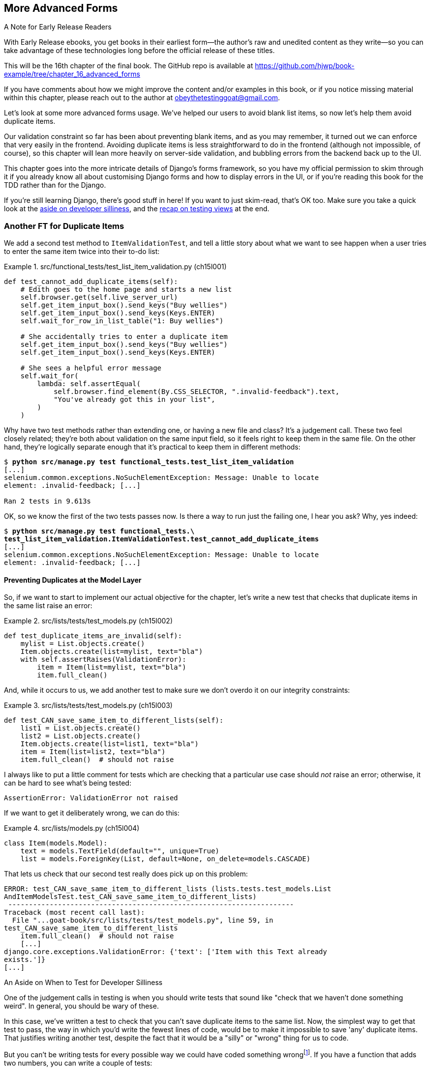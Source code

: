 [[chapter_16_advanced_forms]]
== More Advanced Forms

.A Note for Early Release Readers
****
With Early Release ebooks, you get books in their earliest form—the author's
raw and unedited content as they write—so you can take advantage of these
technologies long before the official release of these titles.

This will be the 16th chapter of the final book.
The GitHub repo is available at
https://github.com/hjwp/book-example/tree/chapter_16_advanced_forms

If you have comments about how we might improve the content and/or examples in this book,
or if you notice missing material within this chapter,
please reach out to the author at obeythetestinggoat@gmail.com.
****

Let's look at some more advanced forms usage.
We've helped our users to avoid blank list items,
so now let's help them avoid duplicate items.

Our validation constraint so far has been about preventing blank items,
and as you may remember, it turned out we can enforce that very easily in the frontend.
Avoiding duplicate items is less straightforward to do in the frontend
(although not impossible, of course),
so this chapter will lean more heavily on server-side validation,
and bubbling errors from the backend back up to the UI.

This chapter goes into the more intricate details of Django's forms framework,
so you have my official permission to skim through it
if you already know all about customising Django forms and how to display errors in the UI,
or if you're reading this book for the TDD rather than for the Django.

If you're still learning Django, there's good stuff in here!
If you want to just skim-read, that's OK too.
Make sure you take a quick look at the
<<testing-for-silliness,aside on developer silliness>>,
and the <<what-to-test-in-views,recap on testing views>> at the end.

// DAVID: A general point: I feel like just because we're doing TDD
// doesn't mean we can't occasionally start up the application
// and use it to figure out what's happening.
// It feels like a long time since we've done that!


=== Another FT for Duplicate Items

((("form data validation", "for duplicate items", id="FDVduplicate15")))
((("functional tests (FTs)", "for duplicate items", secondary-sortas="duplicate items", id="FTduplicate15")))
((("duplicate items testing", "functional test for", id="DITfunctional15")))
((("user interactions", "preventing duplicate items", id="UIduplicate15")))
We add a second test method to `ItemValidationTest`,
and tell a little story about what we want to see happen
when a user tries to enter the same item twice into their to-do list:

[role="sourcecode"]
.src/functional_tests/test_list_item_validation.py (ch15l001)
====
[source,python]
----
def test_cannot_add_duplicate_items(self):
    # Edith goes to the home page and starts a new list
    self.browser.get(self.live_server_url)
    self.get_item_input_box().send_keys("Buy wellies")
    self.get_item_input_box().send_keys(Keys.ENTER)
    self.wait_for_row_in_list_table("1: Buy wellies")

    # She accidentally tries to enter a duplicate item
    self.get_item_input_box().send_keys("Buy wellies")
    self.get_item_input_box().send_keys(Keys.ENTER)

    # She sees a helpful error message
    self.wait_for(
        lambda: self.assertEqual(
            self.browser.find_element(By.CSS_SELECTOR, ".invalid-feedback").text,
            "You've already got this in your list",
        )
    )
----
====

Why have two test methods rather than extending one,
or having a new file and class?
It's a judgement call. These two feel closely related;
they're both about validation on the same input field,
so it feels right to keep them in the same file.
On the other hand, they're logically separate enough
that it's practical to keep them in different methods:

// DAVID: This feels a bit hand-wavy. What are we weighing up here?
// For example, does 'signal' matter in functional tests?
// How about speed?

[subs="specialcharacters,macros"]
----
$ pass:quotes[*python src/manage.py test functional_tests.test_list_item_validation*]
[...]
selenium.common.exceptions.NoSuchElementException: Message: Unable to locate
element: .invalid-feedback; [...]

Ran 2 tests in 9.613s
----

// DAVID: Side note: The favicon 404s are getting pretty distracting by this point, I wonder if it would be
// worth fixing / silencing that somehow earlier in the book?
// HARRY: could do it like this https://stackoverflow.com/a/38917888

OK, so we know the first of the two tests passes now.
Is there a way to run just the failing one, I hear you ask?
Why, yes indeed:

[subs="specialcharacters,macros"]
----
$ pass:quotes[*python src/manage.py test functional_tests.\
test_list_item_validation.ItemValidationTest.test_cannot_add_duplicate_items*]
[...]
selenium.common.exceptions.NoSuchElementException: Message: Unable to locate
element: .invalid-feedback; [...]
----

// TODO; commit ft.

==== Preventing Duplicates at the Model Layer

((("model-layer validation", "preventing duplicate items")))
So, if we want to start to implement our actual objective for the chapter,
let's write a new test that checks that duplicate items in the same list raise an error:

[role="sourcecode"]
.src/lists/tests/test_models.py (ch15l002)
====
[source,python]
----
def test_duplicate_items_are_invalid(self):
    mylist = List.objects.create()
    Item.objects.create(list=mylist, text="bla")
    with self.assertRaises(ValidationError):
        item = Item(list=mylist, text="bla")
        item.full_clean()
----
====

And, while it occurs to us,
we add another test to make sure we don't overdo it on our integrity constraints:


[role="sourcecode"]
.src/lists/tests/test_models.py (ch15l003)
====
[source,python]
----
def test_CAN_save_same_item_to_different_lists(self):
    list1 = List.objects.create()
    list2 = List.objects.create()
    Item.objects.create(list=list1, text="bla")
    item = Item(list=list2, text="bla")
    item.full_clean()  # should not raise
----
====

I always like to put a little comment for tests which are checking
that a particular use case should _not_ raise an error; otherwise,
it can be hard to see what's being tested:

----
AssertionError: ValidationError not raised
----

If we want to get it deliberately wrong, we can do this:


[role="sourcecode"]
.src/lists/models.py (ch15l004)
====
[source,python]
----
class Item(models.Model):
    text = models.TextField(default="", unique=True)
    list = models.ForeignKey(List, default=None, on_delete=models.CASCADE)
----
====

That lets us check that our second test really does pick up on this
problem:

----
ERROR: test_CAN_save_same_item_to_different_lists (lists.tests.test_models.List
AndItemModelsTest.test_CAN_save_same_item_to_different_lists)
 ---------------------------------------------------------------------
Traceback (most recent call last):
  File "...goat-book/src/lists/tests/test_models.py", line 59, in
test_CAN_save_same_item_to_different_lists
    item.full_clean()  # should not raise
    [...]
django.core.exceptions.ValidationError: {'text': ['Item with this Text already
exists.']}
[...]
----

[role="less_space pagebreak-before"]
[[testing-for-silliness]]
.An Aside on When to Test for Developer Silliness
*******************************************************************************

// TODO: i kinda want to back to "stupidity".  talk to Rita about it.

One of the judgement calls in testing is when you should write tests that sound
like "check that we haven't done something weird".  In general, you should
be wary of these.


In this case, we've written a test to check that you can't save duplicate items
to the same list.  Now, the simplest way to get that test to pass, the way in
which you'd write the fewest lines of code, would be to make it impossible to
save 'any' duplicate items.  That justifies writing another test, despite the
fact that it would be a "silly" or "wrong" thing for us to code.

But you can't be writing tests for every possible way we could have coded
something wrongfootnote:[With that said, you can come pretty close.
Once you get comfortable writing tests manually, take a look at
https://hypothesis.readthedocs.io/en/latest/[Hypothesis].
It lets you automatically generate input for your tests,
covering many more test scenarios than you could realistically type manually.
It's not always easy to see how to use it,
but for the right kind of problem, it can be very powerful;
the very first time I used it, it found a bug!].
If you have a function that adds two numbers,
you can write a couple of tests:

[role="skipme"]
[source,python]
----
assert adder(1, 1) == 2
assert adder(2, 1) == 3
----

But you have the right to assume that the implementation isn't deliberately
screwy or perverse:

[role="skipme"]
[source,python]
----
def adder(a, b):
    # unlikely code!
    if a == 3:
        return 666
    else:
        return a + b
----

One way of putting it is that you should trust yourself not to do something
_deliberately_ silly, but not something _accidentally_ silly.
*******************************************************************************

((("Meta attributes")))
Just like `ModelForm`, models can use an inner class called `Meta`,
and that's where we can implement a constraint
which says that an item must be unique for a particular list,
or in other words, that `text` and `list` must be unique together:


[role="sourcecode"]
.src/lists/models.py (ch15l005)
====
[source,python]
----
class Item(models.Model):
    text = models.TextField(default="")
    list = models.ForeignKey(List, default=None, on_delete=models.CASCADE)

    class Meta:
        unique_together = ("list", "text")
----
====

And that passes:

----
Ran 25 tests in 0.024s

OK
----

You might want to take a quick peek at the
https://docs.djangoproject.com/en/5.2/ref/models/options/[Django docs on model `Meta` attributes]
at this point.



[[rewrite-model-test]]
==== Rewriting the Old Model Test

That long-winded model test did serendipitously help us find unexpected
bugs, but now it's time to rewrite it. I wrote it in a very verbose style to
introduce the Django ORM, but in fact, we can get the same coverage from a
couple of much shorter tests.
Delete `test_saving_and_retrieving_items` and replace it with this:

[role="sourcecode"]
.src/lists/tests/test_models.py (ch15l006)
====
[source,python]
----
class ListAndItemModelsTest(TestCase):
    def test_default_text(self):
        item = Item()
        self.assertEqual(item.text, "")

    def test_item_is_related_to_list(self):
        mylist = List.objects.create()
        item = Item()
        item.list = mylist
        item.save()
        self.assertIn(item, mylist.item_set.all())

    [...]
----
====

That's more than enough really--a check of the default values of attributes
on a freshly initialized model object is enough to sense-check that we've
probably set some fields up in 'models.py'.  The "item is related to list" test
is a real "belt and braces" test to make sure that our foreign key relationship
works.

While we're at it, we can split this file out into tests for `Item` and tests
for `List` (there's only one of the latter, `test_get_absolute_url`):

[role="sourcecode"]
.src/lists/tests/test_models.py (ch15l007)
====
[source,python]
----
class ItemModelTest(TestCase):
    def test_default_text(self):
        [...]


class ListModelTest(TestCase):
    def test_get_absolute_url(self):
        [...]
----
====

That's neater and tidier:

[subs="specialcharacters,macros"]
----
$ pass:quotes[*python src/manage.py test lists*]
[...]
Ran 26 tests in 0.092s

OK
----


==== Integrity Errors That Show Up on Save

((("data integrity errors")))
A final aside before we move on.
Do you remember the discussion in  mentioned in <<chapter_14_database_layer_validation>>
that some data integrity errors _are_ picked up on save?
It all depends on whether the integrity constraint is actually being enforced by the database.

Try running `makemigrations` and you'll see
that Django wants to add the `unique_together` constraint to the database itself,
rather than just having it as an application-layer constraint:

[subs="specialcharacters,macros"]
----
$ pass:quotes[*python src/manage.py makemigrations*]
Migrations for 'lists':
  src/lists/migrations/0005_alter_item_unique_together.py
    ~ Alter unique_together for item (1 constraint(s))
----
//ch15l005-1

Now let's run the migration:

[subs="specialcharacters,macros"]
----
$ pass:quotes[*python src/manage.py migrate*]
----

.What to do if you see an IntegrityError when running migrations
*******************************************************************************
When you run the migration, you may encounter the following error:

[role="skipme"]
[subs="specialcharacters,macros"]
----
$ pass:quotes[*python src/manage.py migrate*]
Operations to perform:
  Apply all migrations: auth, contenttypes, lists, sessions
Running migrations:
  Applying lists.0005_alter_item_unique_together...Traceback (most recent call last):
[...]
sqlite3.IntegrityError: UNIQUE constraint failed: lists_item.list_id, lists_item.text

[...]
django.db.utils.IntegrityError: UNIQUE constraint failed: lists_item.list_id, lists_item.text
----

The problem is that
we have at least one database record which _used_ to be valid
but after introducing our new constraint, the `unique_together`,
it's no longer compatible.

To fix this problem, locally we can just delete `src/db.sqlite3` and run the migration again.
We can do this because the database on our laptop is only used for dev,
so the data in it is not important.

In <<chapter_18_second_deploy>>, we'll deploy our new code to production,
and discuss what to do if we run into migrations and data integrity issues at that point.
*******************************************************************************

Now if we change our duplicates test to do a `.save` instead of a
`.full_clean`...


[role="sourcecode"]
.src/lists/tests/test_models.py (ch15l008)
====
[source,python]
----
    def test_duplicate_items_are_invalid(self):
        mylist = List.objects.create()
        Item.objects.create(list=mylist, text="bla")
        with self.assertRaises(ValidationError):
            item = Item(list=mylist, text="bla")
            # item.full_clean()
            item.save()
----
====

It gives:

----
ERROR: test_duplicate_items_are_invalid
(lists.tests.test_models.ItemModelTest.test_duplicate_items_are_invalid)
[...]
sqlite3.IntegrityError: UNIQUE constraint failed: lists_item.list_id,
lists_item.text
[...]
django.db.utils.IntegrityError: UNIQUE constraint failed: lists_item.list_id,
lists_item.text
----

You can see that the error bubbles up from SQLite, and it's a different
error from the one we want, an `IntegrityError` instead of a `ValidationError`.

Let's revert our changes to the test, and see them all passing again:

[role="dofirst-ch15l008-1"]
[subs="specialcharacters,macros"]
----
$ pass:quotes[*python src/manage.py test lists*]
[...]
Ran 26 tests in 0.092s
OK
----

((("", startref="FTduplicate15")))((("", startref="DITfunctional15")))And
now it's time to commit our model-layer changes:


[role="small-code"]
[subs="specialcharacters,macros"]
----
$ pass:[<strong>git status</strong>] # should show changes to tests + models and new migration
$ pass:[<strong>git add src/lists</strong>]
$ pass:[<strong>git diff --staged</strong>]
$ pass:[<strong>git commit -m "Implement duplicate item validation at model layer"</strong>]
----


=== Experimenting with Duplicate Item Validation at the Views Layer


((("duplicate items testing", "at the views layer", secondary-sortas="views layer")))Let's
try running our FT, just to see where we are:

----
selenium.common.exceptions.NoSuchElementException: Message: Unable to locate
element: .invalid-feedback; [...]

----

In case you didn't see it as it flew past, the site is 500ing.footnote:[It's showing a server error, code 500.]
A quick unit test at the view level ought to clear this up:

// DAVID: You've lost me on what thought process you took from that FT failure to writing this test.
// What I would do is actually spin up the site and walk through things manually, to understand the problem better.
// Also, it's not immediately clear what we're testing in this new test.

[role="sourcecode"]
.src/lists/tests/test_views.py (ch15l009)
====
[source,python]
----
class ListViewTest(TestCase):
    [...]

    def test_for_invalid_input_shows_error_on_page(self):
        [...]

    def test_duplicate_item_validation_errors_end_up_on_lists_page(self):
        list1 = List.objects.create()
        Item.objects.create(list=list1, text="textey")

        response = self.client.post(
            f"/lists/{list1.id}/",
            data={"text": "textey"},
        )

        expected_error = html.escape("You've already got this in your list")
        self.assertContains(response, expected_error)
        self.assertTemplateUsed(response, "list.html")
        self.assertEqual(Item.objects.all().count(), 1)
----
====

Gives:

----
django.db.utils.IntegrityError: UNIQUE constraint failed: lists_item.list_id,
lists_item.text
----

We want to avoid integrity errors! Ideally, we want the call to `is_valid` to
somehow notice the duplication error before we even try to save, but to do
that, our form will need to know in advance what list it's being used for.

Let's put a skip on that test for now:

[role="sourcecode"]
.src/lists/tests/test_views.py (ch15l010)
====
[source,python]
----
from unittest import skip
[...]

    @skip
    def test_duplicate_item_validation_errors_end_up_on_lists_page(self):
----
====


=== A More Complex Form to Handle Uniqueness Validation

((("duplicate items testing", "complex form for")))((("uniqueness validation", seealso="duplicate items testing")))The
form to create a new list only needs to know one thing, the new item text.
A form which validates that list items are unique needs to know the list too.
Just as we overrode the save method on our `ItemForm`, this time we'll
override the constructor on our new form class so that it knows what list it
applies to.

We duplicate our tests for the previous form, tweaking them slightly:

[role="sourcecode"]
.src/lists/tests/test_forms.py (ch15l011)
====
[source,python]
----
[...]
from lists.forms import (
    DUPLICATE_ITEM_ERROR,
    EMPTY_ITEM_ERROR,
    ExistingListItemForm,
    ItemForm,
)
[...]

class ExistingListItemFormTest(TestCase):
    def test_form_renders_item_text_input(self):
        list_ = List.objects.create()
        form = ExistingListItemForm(for_list=list_)  # <1>
        self.assertIn('placeholder="Enter a to-do item"', form.as_p())

    def test_form_validation_for_blank_items(self):
        list_ = List.objects.create()
        form = ExistingListItemForm(for_list=list_, data={"text": ""})
        self.assertFalse(form.is_valid())
        self.assertEqual(form.errors["text"], [EMPTY_ITEM_ERROR])

    def test_form_validation_for_duplicate_items(self):
        list_ = List.objects.create()
        Item.objects.create(list=list_, text="no twins!")
        form = ExistingListItemForm(for_list=list_, data={"text": "no twins!"})
        self.assertFalse(form.is_valid())
        self.assertEqual(form.errors["text"], [DUPLICATE_ITEM_ERROR])
----
====

<1> We're specifying that our new `ExistingListItemForm` will take
    an argument `for_list=` in its constructor,
    to be able to specify which list the item is for.

Next we iterate through a few TDD cycles until we get a form with a
custom constructor, which just ignores its `for_list` argument.
(I won't show them all, but I'm sure you'll do them, right? Remember, the Goat
sees all.)

// DAVID: worth spelling out what you mean here - i.e. go through and fix the exact test failure,
// don't just paste in the whole thing and get it passing in one go.

// JAN: I'm having troubles with lists.models.Item.MultipleObjectsReturned: get() returned more than one Item -- it returned X! lists.tests.test_forms.ItemFormTest.test_form_save/lists.tests.test_forms.ItemFormTest.test_form_save_handles_saving_to_a_list
// CSANAD: I did not notice anything like that and the automated tests for the
// book also pass here. Can you compare your code against
// https://github.com/hjwp/book-example/tree/chapter_16_advanced_forms if that
// helps?

[role="sourcecode"]
.src/lists/forms.py (ch15l012)
====
[source,python]
----
DUPLICATE_ITEM_ERROR = "You've already got this in your list"
[...]
class ExistingListItemForm(forms.models.ModelForm):
    def __init__(self, for_list, *args, **kwargs):
        super().__init__(*args, **kwargs)
----
====

At this point our error should be:

----
ValueError: ModelForm has no model class specified.
----

Then let's see if making it inherit from our existing form helps:

[role="sourcecode"]
.src/lists/forms.py (ch15l013)
====
[source,python]
----
class ExistingListItemForm(ItemForm):
    def __init__(self, for_list, *args, **kwargs):
        super().__init__(*args, **kwargs)
----
====

Yes, that takes us down to just one failure:

----
FAIL: test_form_validation_for_duplicate_items (lists.tests.test_forms.Existing
ListItemFormTest.test_form_validation_for_duplicate_items)
[...]
    self.assertFalse(form.is_valid())
AssertionError: True is not false
----

The next step requires a little knowledge of Django's validation system,
can read up on it in the Django docs on
https://docs.djangoproject.com/en/5.2/ref/models/instances/#validating-objects[model
validation] and
https://docs.djangoproject.com/en/5.2/ref/forms/validation/[form validation].

We can customise validation for a field by implementing a `clean_<fieldname>`
method, and raising a `ValidationError` if the field is invalid:

[role="sourcecode"]
.src/lists/forms.py (ch15l013-1)
====
[source,python]
----
from django.core.exceptions import ValidationError
[...]

class ExistingListItemForm(ItemForm):
    def __init__(self, for_list, *args, **kwargs):
        super().__init__(*args, **kwargs)
        self.instance.list = for_list

    def clean_text(self):
        text = self.cleaned_data["text"]
        if self.instance.list.item_set.filter(text=text).exists():
            raise forms.ValidationError(DUPLICATE_ITEM_ERROR)
        return text
----
====


And we're there!  A quick commit:

[role="skipme"]
[subs="specialcharacters,quotes"]
----
$ *git diff*
$ *git add src/lists/forms.py src/lists/tests/test_forms.py*
$ *git commit -m "implement ExistingListItemForm, add DUPLICATE_ITEM_ERROR message"*
----


=== Using the Existing List Item Form in the List View

((("duplicate items testing", "in the list view", secondary-sortas="list view", id="DITlist15")))Now
let's see if we can put this form to work in our view.

We remove the skip, and while we're at it, we can use our new constant. Tidy.

[role="sourcecode"]
.src/lists/tests/test_views.py (ch15l014)
====
[source,python]
----
from lists.forms import (
    DUPLICATE_ITEM_ERROR,
    EMPTY_ITEM_ERROR,
    ExistingListItemForm,
    ItemForm,
)
[...]

    def test_duplicate_item_validation_errors_end_up_on_lists_page(self):
        [...]
        expected_error = html.escape(DUPLICATE_ITEM_ERROR)
        self.assertContains(response, expected_error)
        [...]
----
====

That brings back our integrity error:

----
django.db.utils.IntegrityError: UNIQUE constraint failed: lists_item.list_id,
lists_item.text
----

Our fix for this is to switch to using the new form class.
Before we implement it, let's find the tests where we check the form class, and adjust them:

[role="sourcecode"]
.src/lists/tests/test_views.py (ch15l015)
====
[source,python]
----
class ListViewTest(TestCase):
[...]

    def test_displays_item_form(self):
        mylist = List.objects.create()
        response = self.client.get(f"/lists/{mylist.id}/")
        self.assertIsInstance(response.context["form"], ExistingListItemForm)
        self.assertContains(response, 'name="text"')

    [...]

    def test_for_invalid_input_passes_form_to_template(self):
        response = self.post_invalid_input()
        self.assertIsInstance(response.context["form"], ExistingListItemForm)
----
====

// TODO: make a note - this adjustment of the form class was annoying wasn't it?

That gives us:

----
AssertionError: <ItemForm bound=False, valid=False, fields=(text)> is not an
instance of <class 'lists.forms.ExistingListItemForm'>
----

So we can adjust the view:

[role="sourcecode"]
.src/lists/views.py (ch15l016)
====
[source,python]
----
from lists.forms import ExistingListItemForm, ItemForm
[...]
def view_list(request, list_id):
    our_list = List.objects.get(id=list_id)
    if request.method == "POST":
        form = ExistingListItemForm(for_list=our_list, data=request.POST)
        if form.is_valid():
            form.save()
            [...]
    else:
        form = ExistingListItemForm(for_list=our_list)
    [...]
----
====

And that _almost_ fixes everything, except for an unexpected fail:

----
  File "...goat-book/src/lists/views.py", line 26, in view_list
    form.save()
    ~~~~~~~~~^^
TypeError: ItemForm.save() missing 1 required positional argument: 'for_list'
----

It's happening when we try to call `form.save()`.
What's gone wrong is that `ExistingListItemForm` has inherited
the custom save method from `ItemForm`,
which we don't need for `ExistingListItemForm`.

Let's make a quick unit test for that:

// DAVID: When the tests are failing it's a smell to be writing another test - we should be trying
// to get these passing first, no?

[role="sourcecode"]
.src/lists/tests/test_forms.py (ch15l017)
====
[source,python]
----
class ExistingListItemFormTest(TestCase):
[...]
    def test_form_save(self):
        mylist = List.objects.create()
        form = ExistingListItemForm(for_list=mylist, data={"text": "hi"})
        self.assertTrue(form.is_valid())
        new_item = form.save()
        self.assertEqual(new_item, Item.objects.get())
[...]
----
====

We can make our form call the grandparent save method:

[role="sourcecode"]
.src/lists/forms.py (ch15l018)
====
[source,python]
----
class ExistingListItemForm(ItemForm):
    [...]
    def save(self):
        return forms.models.ModelForm.save(self)  # <1>
----
====

<1> This manually calls the grandparent `save()`.
    Personal opinion here: I could have used `super()`,
    but I prefer not to use `super()` when it requires arguments,
    say, to get a grandparent.
    I find Python 3's `super()` with no args is awesome to get the immediate parent.
    Anything else is too error-prone, and I find it ugly besides. YMMV.

// SEBASTIAN: IMHO it's actually Django's fault that it handles code reuse using inheritance and methods overriding
//      Wouldn't do the same thing, but it's your book and your opinion so I shall close my mouth :D

Let's run the tests!  All the unit tests pass:

[subs="specialcharacters,macros"]
----
$ pass:quotes[*python src/manage.py test lists*]
[...]
Ran 31 tests in 0.082s

OK
----

But we still have something to do about our FTs:

[subs="specialcharacters,macros"]
----
$ pass:quotes[*python src/manage.py test functional_tests.test_list_item_validation*]
[...]
FAIL: test_cannot_add_duplicate_items [...]
----------------------------------------------------------------------
[...]
AssertionError: '' != "You've already got this in your list"
+ You've already got this in your list
----

The error message isn't being displayed because Bootstrap requires form elements
with errors to have _another_ custom class, `is-invalid`.

// TODO: screenshot of devtools trying this out.

I'm starting to get a bit nervous about the amount of hackery
we're doing in our forms now, but let's try this out nonetheless.

We want this behaviour for both types of form really,
so it can go in the tests for the parent `ItemForm` class:

[role="sourcecode"]
.src/lists/tests/test_forms.py (ch15l019-1)
====
[source,python]
----
class ItemFormTest(TestCase):
    def test_form_item_input_has_placeholder_and_css_classes(self):
        [...]
    def test_form_validation_for_blank_items(self):
        [...]

    def test_invalid_form_has_bootstrap_is_invalid_css_class(self):
        form = ItemForm(data={"text": ""})
        self.assertFalse(form.is_valid())
        field = form.fields["text"]
        self.assertEqual(
            field.widget.attrs["class"],  # <1>
            "form-control form-control-lg is-invalid",
        )

    def test_form_save_handles_saving_to_a_list(self):
        [...]
----
====

<1> Here's where we inspect the `class` attribute on the input field widget


And here's how we can make it work, by overriding the `is_valid()` method:

[role="sourcecode"]
.src/lists/forms.py (ch15l019-2)
====
[source,python]
----
class ItemForm(forms.models.ModelForm):
    class Meta:
        [...]

    def is_valid(self):
        result = super().is_valid()  # <1>
        if not result:
            self.fields["text"].widget.attrs["class"] += " is-invalid"  # <2>
        return result  # <3>

    def save(self, for_list):
        [...]
----
====

<1> We make sure to call the parent `is_valid()` method first,
    so we can do all the normal built-in validation.

<2> Here's how we add the extra CSS class to our widget

<3> And we remember to return the result.

It's not _too_ bad, but as I say I'm getting nervous about the amount
of fiddly code in our forms classes.
Let's make a note on our scratchpad, and come back to it when our FT is passing paperhaps:

[role="scratchpad"]
*****
* review amount of hackery in forms.py
*****

Speaking of our FT, let's see how it does now?

[subs="specialcharacters,macros"]
----
$ pass:quotes[*python src/manage.py test functional_tests.test_list_item_validation*]
[...]
======================================================================
FAIL: test_cannot_add_empty_list_items (functional_tests.test_list_item_validat
ion.ItemValidationTest.test_cannot_add_empty_list_items)
 ---------------------------------------------------------------------
Traceback (most recent call last):
  File "...goat-book/src/functional_tests/test_list_item_validation.py", line
47, in test_cannot_add_empty_list_items
    self.wait_for_row_in_list_table("2: Make tea")
  File "...goat-book/src/functional_tests/base.py", line 38, in
wait_for_row_in_list_table
    self.assertIn(row_text, [row.text for row in rows])
AssertionError: '2: Make tea' not found in ['1: Make tea', '2: Purchase milk']
----

Ooops what happened here?


==== A Little Digression on Queryset Ordering and String Representations

((("queryset ordering", id="queryset15")))
((("string representations", id="triprep15")))
Something seems to be going wrong with the ordering of our list items.
Debugging this with an FT is going to be slow,
so let's work at the unit test level.

// DAVID: But first, why not just look at what's actually going on by using the application?

We'll add a test that checks that list items are ordered
in the order they are inserted.
You'll have to forgive me if I jump straight to the right answer,
using intuition borne of long experience,
but I suspect that it might be sorting alphabetically based on list text instead
(what else would it sort by after all?),
so I'll pick some text values designed to test that hypothesis:

[role="sourcecode"]
.src/lists/tests/test_models.py (ch15l020)
====
[source,python]
----
class ListModelTest(TestCase):
    def test_get_absolute_url(self):
        [...]

    def test_list_items_order(self):
        list1 = List.objects.create()
        item1 = Item.objects.create(list=list1, text="i1")
        item2 = Item.objects.create(list=list1, text="item 2")
        item3 = Item.objects.create(list=list1, text="3")
        self.assertEqual(
            list1.item_set.all(),
            [item1, item2, item3],
        )
----
====

TIP: FTs are a slow feedback loop.
    Switch to unit tests when you want to drill down on edge case bugs.


That gives us a new failure, but it's not very readable:

----
AssertionError: <QuerySet [<Item: Item object (3)>, <Item[40 chars]2)>]> !=
[<Item: Item object (1)>, <Item: Item obj[29 chars](3)>]
----

We need a better string representation for our `Item` model.
Let's add another unit test:


NOTE: Ordinarily you would be wary of adding more failing tests
    when you already have some--it
    makes reading test output that much more complicated,
    and just generally makes you nervous.
    Will we ever get back to a working state?
    In this case, they're all quite simple tests, so I'm not worried.


[role="sourcecode"]
.src/lists/tests/test_models.py (ch15l021)
====
[source,python]
----
class ItemModelTest(TestCase):
    [...]
    def test_string_representation(self):
        item = Item(text="some text")
        self.assertEqual(str(item), "some text")
----
====

That gives us:

----
AssertionError: 'Item object (None)' != 'some text'
----

As well as the other two failures.  Let's start fixing them all now:


[role="sourcecode"]
.src/lists/models.py (ch15l022)
====
[source,python]
----
class Item(models.Model):
    [...]

    def __str__(self):
        return self.text
----
====

Now we're down to one failure, and the ordering test has a more readable
failure message:

----
AssertionError: <QuerySet [<Item: 3>, <Item: i1>, <Item: item 2>]> != [<Item:
i1>, <Item: item 2>, <Item: 3>]
----

That confirms our suspicion that the ordering was alphabetical.

We can fix that in the `class Meta`:

[role="sourcecode"]
.src/lists/models.py (ch15l023)
====
[source,python]
----
class Item(models.Model):
    [...]
    class Meta:
        ordering = ("id",)
        unique_together = ("list", "text")
----
====

Does that work?

----
AssertionError: <QuerySet [<Item: i1>, <Item: item 2>, <Item: 3>]> != [<Item:
i1>, <Item: item 2>, <Item: 3>]
----

Urp?  It has worked; you can see the items _are_ in the same order,
but the tests are confused.

I keep running into this problem actually--Django
QuerySets don't compare well with lists.
We can fix it by converting the QuerySet to a listfootnote:[You could also check out `assertSequenceEqual` from `unittest`, and
`assertQuerysetEqual` from Django's test tools,
although I confess when I last looked at `assertQuerysetEqual`
I was quite baffled...]
in our test:

[role="sourcecode"]
.src/lists/tests/test_models.py (ch15l024)
====
[source,python]
----
    self.assertEqual(
        list(list1.item_set.all()),
        [item1, item2, item3],
    )
----
====

// SEBASTIAN: If it's not too much of Django internals, maybe it's worth to mention
//      how models instances are compared (or at least leave a link for curious readers)
//      That said, if it wasn't shown before in the book
//      https://docs.djangoproject.com/en/5.2/topics/db/queries/#comparing-objects

That works; we get a fully passing unit test suite:

----
Ran 34 tests in 0.034s

OK
----

((("", startref="triprep15")))
((("", startref="queryset15")))

We do need a migration for that ordering change though:

[subs="specialcharacters,macros"]
----
$ pass:quotes[*python src/manage.py makemigrations*]
Migrations for 'lists':
  src/lists/migrations/0006_alter_item_options.py
    ~ Change Meta options on item
----
//ch15l025

And as a final check, we rerun 'all' the FTs:

[subs="specialcharacters,macros"]
----
$ pass:quotes[*python src/manage.py test functional_tests*]
[...]
 ---------------------------------------------------------------------
Ran 5 tests in 19.048s

OK
----

Hooray! Time for a final commit, and a wrap-up of what we've learned about
testing views over the last few chapters.



[subs="specialcharacters,quotes"]
----
*git status*
*git add src*
*git commit -m "Fix list item ordering, go back to html5 in FT"*
----
((("", startref="DITlist15")))
// DAVID: Any reason not just to do `git commit -am ...` here?

=== Wrapping Up: What We've Learned About Testing Django

((("class-based generic views (CBGVs)", "key tests and assertions")))
((("Django framework", "class-based generic views")))
We're now at a point where our app looks a lot more like a "standard" Django app,
and it implements the three common Django layers: models, forms, and views.
We no longer have any "training wheels&#x201d;-style tests,
and our code looks pretty much like code we'd be happy to see in a real app.

We have one unit test file for each of our key source code files.
Here's a recap of the biggest (and highest-level) one, _test_views_


[[what-to-test-in-views]]
.Wrap-up: What to Test in Views
******************************************************************************

By way of a recap, let's see an outline of all the test methods and main
assertions in our `test_views`. This isn't to say you should copy-paste these
exactly, more like a list of things you should at least consider testing.

[role="sourcecode skipme small-code"]
.src/lists/tests/test_views.py
====
[source,python]
----
class ListViewTest(TestCase):
  def test_uses_list_template(self):
      response = self.client.get(f'/lists/{mylist.id}/') #<1>
      self.assertTemplateUsed(response, 'list.html') #<2>
  def test_passes_correct_list_to_template(self):
      self.assertEqual(response.context['list'], correct_list) #<3>
  def test_displays_item_form(self):
      self.assertIsInstance(response.context['form'], ExistingListItemForm) #<4>
      self.assertContains(response, 'name="text"')
  def test_displays_only_items_for_that_list(self):
      self.assertContains(response, 'itemey 1') #<5>
      self.assertContains(response, 'itemey 2') #<5>
      self.assertNotContains(response, 'other list item 1') #<5>
  def test_can_save_a_POST_request_to_an_existing_list(self):
      self.assertEqual(Item.objects.count(), 1) #<6>
      self.assertEqual(new_item.text, 'A new item for an existing list') #<6>
  def test_POST_redirects_to_list_view(self):
      self.assertRedirects(response, f'/lists/{correct_list.id}/') #<6>
  def test_for_invalid_input_nothing_saved_to_db(self):
      self.assertEqual(Item.objects.count(), 0) #<6>
  def test_for_invalid_input_renders_list_template(self):
      self.assertEqual(response.status_code, 200)
      self.assertTemplateUsed(response, 'list.html') #<6>
  def test_for_invalid_input_passes_form_to_template(self):
      self.assertIsInstance(response.context['form'], ExistingListItemForm) #<7>
  def test_for_invalid_input_shows_error_on_page(self):
      self.assertContains(response, html.escape(EMPTY_ITEM_ERROR)) #<7>
  def test_duplicate_item_validation_errors_end_up_on_lists_page(self):
      self.assertContains(response, expected_error) #<7>
      self.assertTemplateUsed(response, 'list.html')
      self.assertEqual(Item.objects.all().count(), 1)
----
====

<1> Use the Django Test Client.

<2> Check the template used.

<3> Check that the received objects are the right ones.

<4> Check that any forms are of the correct class.

<5> Think about testing template logic:  any `for` or `if` might deserve a
    minimal test.

<6> For POST requests, make sure you test both the valid case and the invalid
    case.

<7> Optionally, sense-check that your form is rendered, and its errors are
    displayed.
******************************************************************************

Why these points?  Skip ahead to <<appendix_Django_Class-Based_Views>>, and I'll show how
they are sufficient to ensure that our views are still correct if we refactor
them to start using class-based views.((("", startref="FDVduplicate15")))((("", startref="UIduplicate15")))
// CSANAD: We might want to revisit these again after updating/reviewing the
// Django Class Based Views.


Next we'll try to make our data validation more friendly by using a bit
of client-side code.  Uh-oh, you know what that means...
